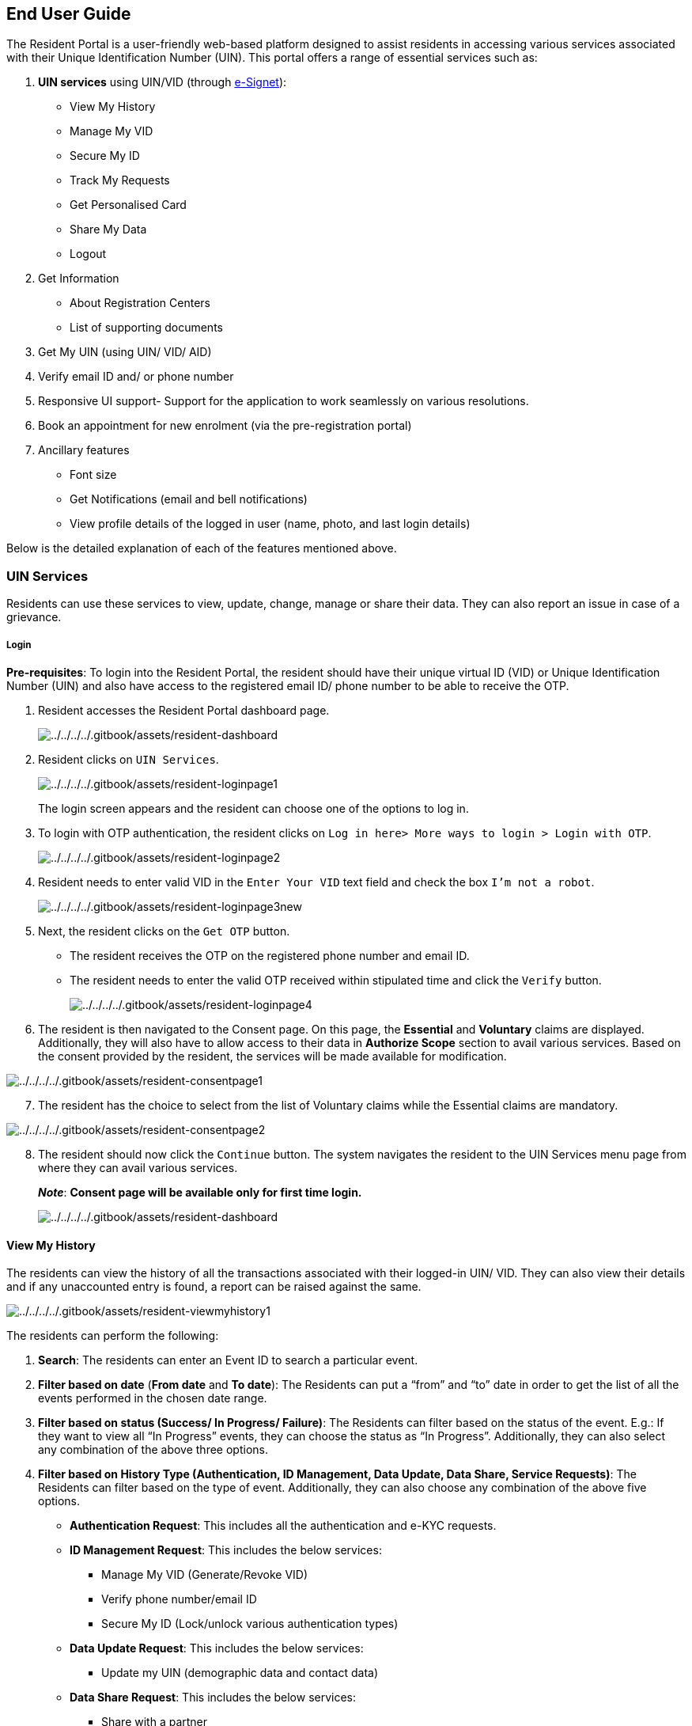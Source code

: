 == End User Guide

The Resident Portal is a user-friendly web-based platform designed to
assist residents in accessing various services associated with their
Unique Identification Number (UIN). This portal offers a range of
essential services such as:

[arabic]
. *UIN services* using UIN/VID (through
https://docs.esignet.io[e-Signet]):
* View My History
* Manage My VID
* Secure My ID
* Track My Requests
* Get Personalised Card
* Share My Data
* Logout
. Get Information
* About Registration Centers
* List of supporting documents
. Get My UIN (using UIN/ VID/ AID)
. Verify email ID and/ or phone number
. Responsive UI support- Support for the application to work seamlessly
on various resolutions.
. Book an appointment for new enrolment (via the pre-registration
portal)
. Ancillary features
* Font size
* Get Notifications (email and bell notifications)
* View profile details of the logged in user (name, photo, and last
login details)

Below is the detailed explanation of each of the features mentioned
above.

=== UIN Services

Residents can use these services to view, update, change, manage or
share their data. They can also report an issue in case of a grievance.

===== Login

*Pre-requisites*: To login into the Resident Portal, the resident should
have their unique virtual ID (VID) or Unique Identification Number (UIN)
and also have access to the registered email ID/ phone number to be able
to receive the OTP.

[arabic]
. Resident accesses the Resident Portal dashboard page.
+
image:../../../../.gitbook/assets/resident-dashboard.png[../../../../.gitbook/assets/resident-dashboard]
. Resident clicks on `UIN Services`.
+
image:../../../../.gitbook/assets/resident-loginpage1.png[../../../../.gitbook/assets/resident-loginpage1]
+
The login screen appears and the resident can choose one of the options
to log in.
. To login with OTP authentication, the resident clicks on
`Log in here++>++ More ways to login ++>++ Login with OTP`.
+
image:../../../../.gitbook/assets/resident-loginpage2.png[../../../../.gitbook/assets/resident-loginpage2]
. Resident needs to enter valid VID in the `Enter Your VID` text field
and check the box `I'm not a robot`.
+
image:../../../../.gitbook/assets/resident-loginpage3new.png[../../../../.gitbook/assets/resident-loginpage3new]
. Next, the resident clicks on the `Get OTP` button.
* The resident receives the OTP on the registered phone number and email
ID.
* The resident needs to enter the valid OTP received within stipulated
time and click the `Verify` button.
+
image:../../../../.gitbook/assets/resident-loginpage4.png[../../../../.gitbook/assets/resident-loginpage4]
. The resident is then navigated to the Consent page. On this page, the
*Essential* and *Voluntary* claims are displayed. Additionally, they
will also have to allow access to their data in *Authorize Scope*
section to avail various services. Based on the consent provided by the
resident, the services will be made available for modification.

image:../../../../.gitbook/assets/resident-consentpage1.png[../../../../.gitbook/assets/resident-consentpage1]

[arabic, start=7]
. The resident has the choice to select from the list of Voluntary
claims while the Essential claims are mandatory.

image:../../../../.gitbook/assets/resident-consentpage2.png[../../../../.gitbook/assets/resident-consentpage2]

[arabic, start=8]
. The resident should now click the `Continue` button. The system
navigates the resident to the UIN Services menu page from where they can
avail various services.
+
*_Note_*: *Consent page will be available only for first time login.*
+
image:../../../../.gitbook/assets/resident-dashboard.png[../../../../.gitbook/assets/resident-dashboard]

==== View My History

The residents can view the history of all the transactions associated
with their logged-in UIN/ VID. They can also view their details and if
any unaccounted entry is found, a report can be raised against the same.

image:../../../../.gitbook/assets/resident-viewmyhistory1.png[../../../../.gitbook/assets/resident-viewmyhistory1]

The residents can perform the following:

[arabic]
. *Search*: The residents can enter an Event ID to search a particular
event.
. *Filter based on date* (*From date* and *To date*): The Residents can
put a “from” and “to” date in order to get the list of all the events
performed in the chosen date range.
. *Filter based on status (Success/ In Progress/ Failure)*: The
Residents can filter based on the status of the event. E.g.: If they
want to view all “In Progress” events, they can choose the status as “In
Progress”. Additionally, they can also select any combination of the
above three options.
. *Filter based on History Type (Authentication, ID Management, Data
Update, Data Share, Service Requests)*: The Residents can filter based
on the type of event. Additionally, they can also choose any combination
of the above five options.
* *Authentication Request*: This includes all the authentication and
e-KYC requests.
* *ID Management Request*: This includes the below services:
** Manage My VID (Generate/Revoke VID)
** Verify phone number/email ID
** Secure My ID (Lock/unlock various authentication types)
* *Data Update Request*: This includes the below services:
** Update my UIN (demographic data and contact data)
* *Data Share Request*: This includes the below services:
** Share with a partner
* *Service Request*: This includes the below services:
** Download configured card
** Physical card
** Get my UIN
** Book an appointment (lost UIN, Update UIN, Pre-registration, other)
. *Go button*: Residents can click on the `Go` button once they are done
selecting all the required filters.
. *Download the PDF of the results*: The residents can download the PDF
version of the search result populated.
. Clicking on the accordion/ the caret of a particular event, the
following options will appear:
[loweralpha]
.. *View Details*: The residents can view the details about an event by
clicking on `View Details`. They will be redirected to
`Track My Request` page with pre-filled EID where they can see further
details about the event.
.. *Pin Event to the top*: The residents can pin the events to the top
of the list based on their preference. Currently, this is configured for
up to 3 events but it can be customized as per country’s requirements.
Also, the resident can unpin the pinned events by clicking
`Unpin from Top`.
.. *Report a grievance*: The residents can report a grievance in case of
fraud or for any event not initiated by them. On clicking
`Report an Issue`, the resident will be redirected to the
`Grievance Redressal Form` page where they will see a set of pre-filled
data as well as a set of data to be filled.
* Pre-filled data:
** Name
** Event ID (EID)
** Registered Email ID
** Registered Mobile Number
* Data to be filled:
** Alternate Email ID
** Alternate Mobile Number
** Comments

Once the event is completed, a message is displayed containing the
grievance tracking ID.

Below are the images with different filters on this page.

image:../../../../.gitbook/assets/resident-viewmyhistory2.png[../../../../.gitbook/assets/resident-viewmyhistory2]

image:../../../../.gitbook/assets/resident-viewmyhistory3.png[../../../../.gitbook/assets/resident-viewmyhistory3]

==== Manage My VID

On clicking `Manage My VID`, the resident will be taken to a page where
they can view details of the existing VIDs, generate new VID, revoke
existing VID or download a VID card.

The following types of VIDs can be seen based on the VID policy:

* Perpetual VID
* Temporary VID
* One-time VID

*_Note_*: The resident can get to know about the features of a
particular VID by hovering over the “i” symbol.

image:../../../../.gitbook/assets/resident-managemyvid1.png[../../../../.gitbook/assets/resident-managemyvid1]

The residents can perform the following:

[arabic]
. *Create a new VID* : The residents can click on the `Create` button
against any of the VID type selected. They can click on `Yes` to
proceed. Once the event is completed, a message is displayed containing
the Event ID along with a link to track the service.

image:../../../../.gitbook/assets/resident-managemyvid2.png[../../../../.gitbook/assets/resident-managemyvid2]

[arabic, start=2]
. *Revoke an existing VID*: The residents can click on the *Delete icon*
to revoke an existing VID. They can click on `Yes` to proceed. Once the
event is completed, a message is displayed containing the Event ID along
with a link to track the service.

image:../../../../.gitbook/assets/resident-manage-myvid-delete.png[../../../../.gitbook/assets/resident-manage-myvid-delete]

image:../../../../.gitbook/assets/resident-managemyvid3.png[../../../../.gitbook/assets/resident-managemyvid3]

[arabic, start=3]
. *Download a VID card*:
[loweralpha]
.. The residents can click on the *Download icon* to initiate the
download process. They can click on `Download` to proceed. Once the
event is completed, a message is displayed containing the Event ID, a
link to track the service and the password combination.
.. Once the card is ready to download, they will receive a notification
for the same under the *bell icon* displayed on the top right corner of
the screen and as an Email notification.
.. On clicking on the notification, the resident will be taken to
`Track My Request` page with pre-filled EID.
.. On this screen, the resident will be able to download the card by
clicking on `Download My VID card` button on the bottom left corner of
the screen.
.. The downloaded card will be a password protected PDF. The residents
can view the downloaded VID card by entering the password combination
displayed on the screen.

image:../../../../.gitbook/assets/resident-manage-myvid5-download.png[../../../../.gitbook/assets/resident-manage-myvid5-download]

image:../../../../.gitbook/assets/resident-managemyvid4.png[../../../../.gitbook/assets/resident-managemyvid4]

image:../../../../.gitbook/assets/resident-managemyvid5.png[../../../../.gitbook/assets/resident-managemyvid5]

image:../../../../.gitbook/assets/resident-manage-myvid-downloadvid.png[../../../../.gitbook/assets/resident-manage-myvid-downloadvid]

[arabic, start=4]
. *View VID number*: All the VID numbers will be masked by default. The
residents can view the unmasked version of VID by clicking on eye icon
next to the VID number.

image:../../../../.gitbook/assets/resident-manage-myvid-eye.png[../../../../.gitbook/assets/resident-manage-myvid-eye]

==== Secure My ID

On clicking `Secure My ID`, the residents can view the status of all the
authentication types. They can choose to lock or unlock authentication
types like the following:

[arabic]
. Email authentication
. Mobile authentication
. Demographic authentication
. Fingerprint authentication
. Iris authentication
. Face authentication

The residents can perform the following,

*View the current status of authentication types*: The *lock icon* on
each card indicates the current status of the authentication type. E.g.:
If the lock is open, the authentication type is unlocked which means the
residents can authenticate themselves using that particular
authentication type and vice versa.

image:../../../../.gitbook/assets/resident-securemyid.png[../../../../.gitbook/assets/resident-securemyid]

*Lock/ unlock the authentication types*: To lock/ unlock a particular
authentication type, the residents can click on lock/ unlock button.
Once the preferences of each authentication type is selected, the
residents can click on `Submit` to save the changes and click `Yes` to
proceed. Once the event is completed, a message is displayed containing
the Event ID along with a link to track the service.

image:../../../../.gitbook/assets/resident-securemyid1.png[../../../../.gitbook/assets/resident-securemyid1]

image:../../../../.gitbook/assets/resident-securemyid2.png[../../../../.gitbook/assets/resident-securemyid2]

image:../../../../.gitbook/assets/resident-securemyid3.png[../../../../.gitbook/assets/resident-securemyid3]

==== Track My Requests

On clicking `Track My Requests`, the residents can track the status of
an EID associated with the logged-in UIN/ VID. They can also view and
download the detailed information about the entered EID like:

[arabic]
. Event ID- This is the unique ID provided against each event
. Event Type- This is the feature that is being availed. E.g.:
Lock/unlock authentication types
. Event Status- This is the status of the event which can hold values
like Success, Failure or In-Progress
. Individual ID- This is the type of individual ID that was used to
login. E.g.: VID or UIN
. Summary- This the the detailed description of the event.
. Timestamp- This the time when the event occurred.
. Authentication Mode- This is the authentication mode used to login.
E.g.: OTP or Biometric or QR code
. Partner Logo- This is the logo of the registered partner.
. Partner Name- This is the name of the registered partner.
. Attribute List- This is the list of attributes shared with the
registered partner.
. Purpose- This is the purpose of sharing data with the registered
partner as input by the resident.

The resident can reach `Track My Requests` page by the following ways:

[arabic]
. `UIN services ++>++ View history ++>++ Click on the event tile ++>++ View details`
. By clicking the bell icon
. `UIN services ++>++ Track My Requests`

image:../../../../.gitbook/assets/resident-trackmyrequest.PNG[../../../../.gitbook/assets/resident-trackmyrequest]

*_Note_*:

* Residents can download their updated UIN /VID card.
* *Report a grievance*: The residents can report a grievance in case of
fraud or for any event not initiated by them. On clicking
`Report an Issue`, the resident will be redirected to the
`Grievance Redressal Form` page where they will see a set of pre-filled
data as well as a set of data to be filled.

==== Get Personalised Card

On clicking `Get Personalised Card`, the residents can select the data
to be added to their credential. They can preview the chosen data and
download it. To be able to download the card, residents should select at
least 3 attributes from the list mentioned below:

* Name- Name of the resident. They can choose the format in which they
want the name to be displayed.
* Date of Birth- Date of birth of the resident. They can choose the
format in which they want the date of birth to be displayed.
* UIN- Unique Identification Number. They can choose to mask or unmask
the UIN.
* Perpetual VID- Perpetual Virtual ID. They can choose to mask or unmask
the VID.
* Phone number- Registered phone number of the resident. They can choose
to mask or unmask the phone number.
* Email ID- Registered email ID of the resident. They can choose to mask
or unmask the email ID.
* Address- Address of the resident. They can choose the format in which
they want the address to be displayed.
* Gender
* Photo

These details can be previewed as and when the attributes are chosen.

Once the event is completed, a message is displayed containing the Event
ID along with a link to track the service.

image:../../../../.gitbook/assets/resident-getpersonalisedcard1.png[../../../../.gitbook/assets/resident-getpersonalisedcard1]

image:../../../../.gitbook/assets/resident-getpersonalisedcard2.png[../../../../.gitbook/assets/resident-getpersonalisedcard2]

==== Share My Data

On clicking `Share My Data`, the residents can choose the data to be
shared with any of the registered partners to avail various third party
services.

To share the data, residents should select at least 3 attributes from
the list mentioned below:

* Name- Name of the resident. They can choose the format in which they
want the name to be displayed.
* Date of Birth- Date of birth of the resident. They can choose the
format in which they want the date of birth to be displayed.
* UIN- Unique Identification Number. They can choose to mask or unmask
the UIN.
* Perpetual VID- Perpetual Virtual ID. They can choose to mask or unmask
the VID.
* Phone number- Registered phone number of the resident. They can choose
to mask or unmask the phone number.
* Email ID- Registered email ID of the resident. They can choose to mask
or unmask the email ID.
* Address- Address of the resident. They can choose the format in which
they want the address to be displayed.
* Gender
* Photo

These details can be previewed as and when the attributes are chosen.

Additionally, the residents have to:

[arabic]
. Select the partner with whom they want to share their data from a
dropdown list of registered partners.
. Enter the purpose of sharing the data with the registered partner.
. On clicking the `Share` button, the resident will have to provide
consent to share their data with the external partner.
. Once the event is completed, a message is displayed containing the
Event ID along with a link to track the service.

image:../../../../.gitbook/assets/resident-sharemydata1.png[../../../../.gitbook/assets/resident-sharemydata1]

image:../../../../.gitbook/assets/resident-sharemydata2.png[../../../../.gitbook/assets/resident-sharemydata2]

image:../../../../.gitbook/assets/resident-sharemydata3.png[../../../../.gitbook/assets/resident-sharemydata3]

==== Menu Bar

The Resident Portal menu bar contains the following:

[arabic]
. Font Size- Residents can alter the size of the font based on their
preferences.
. Language- Residents can select the language of preference.
. Bell icon Notification- Residents can view the notifications of all
the asynchronous events in chronological order.
. Profile Icon- Residents can view the following:
* Name of the logged in user
* Photo of the logged in user
* Last login details
* Logout option

image:../../../../.gitbook/assets/resident-menubar.png[../../../../.gitbook/assets/resident-menubar]

=== Book an Appointment

The residents can book an appointment for registration using the
pre-registration portal. To do so, they can click on
`Book an appointment` tile which will redirect them to the
pre-registration portal. To know more about pre-registration portal,
refer to this link
https://docs.mosip.io/1.2.0/modules/pre-registration[Pre-registration].

=== Verify email ID/ phone number

The residents can use this feature to verify their registered email ID
or phone number.

*Steps to verify email ID/ phone number*:

[arabic]
. Resident clicks either on Verify email ID or Verify phone number
option
. Enter the UIN/VID.
. Select `I’m not a robot` against the captcha and click on `Send OTP`.
. Resident enters the OTP received on the requested channel and clicks
on `Submit`.
+
Based on the scenario, any of the below three messages will be
displayed:
[loweralpha]
.. *Email ID/ phone number successfully verified*: On successful
verification, a message is displayed on the screen saying that the phone
number/ email ID has been successfully verified.
.. *Email ID/ phone number was already verified*: If the verification
has been previously completed, a message is displayed saying the email
ID/ phone number was already verified.
.. *Email ID/ phone number does not exist*: If there is no email ID/
phone number linked to the UIN/VID, a message is displayed saying no
email ID/ phone number was found associated to this UIN/VID.
+
image:../../../../.gitbook/assets/resident-verifyphonenumber-emailid.png[../../../../.gitbook/assets/resident-verifyphonenumber-emailid]
+
image:../../../../.gitbook/assets/resident-verifyphonenumber-emailid1.png[../../../../.gitbook/assets/resident-verifyphonenumber-emailid1]
+
image:../../../../.gitbook/assets/resident-verifyphonenumber-emailid2.png[../../../../.gitbook/assets/resident-verifyphonenumber-emailid2]
+
image:../../../../.gitbook/assets/resident-verifyphonenumber-emailid3.png[../../../../.gitbook/assets/resident-verifyphonenumber-emailid3]
+
image:../../../../.gitbook/assets/resident-verifyphonenumber-emailid4.png[../../../../.gitbook/assets/resident-verifyphonenumber-emailid4]

==== Get My UIN

The residents can use this feature for one of the following:

[arabic]
. Download their UIN card
. Check the status of their Application ID (AID)

*Steps to download the UIN*:

[arabic]
. Resident clicks on Get My UIN
. Enter the AID/UIN/VID.
. Select `I’m not a robot` against the captcha and click on `Send OTP`.
. Resident enters the OTP received on the registered email ID/ phone
number and clicks on `Submit`.
. The default PDF of UIN card will be downloaded and a success message
is seen stating that the UIN has been successfully downloaded.
+
image:../../../../.gitbook/assets/resident-getmyuin.png[../../../../.gitbook/assets/resident-getmyuin]
+
image:../../../../.gitbook/assets/resident-getmyuin1.png[../../../../.gitbook/assets/resident-getmyuin1]

*Steps to check the status of the AID*:

*Note*: If the UIN is not ready, then the AID is used to get status else
UIN card will be downloaded using AID too.

[arabic]
. Resident clicks on`Get My UIN`.
. Enter the AID.
. Select `I’m not a robot` against the captcha and click on `Send OTP`.
. Resident enters the OTP received on the registered email ID/ phone
number and clicks on `Submit`.
. The status of the AID will be shown.
+
image:../../../../.gitbook/assets/resident-getmyuin2.png[../../../../.gitbook/assets/resident-getmyuin2]

=== Get Information

===== List of supporting documents

Residents can view the list of supported documents in the PDF format and
download the same. Also, some sample documents are available for
reference.

image:../../../../.gitbook/assets/resident-getinformation-supportingdocuments.png[../../../../.gitbook/assets/resident-getinformation-supportingdocuments]

===== List of Registration Centers

Residents can search for Registration Centres on the basis of below two
mechanisms:

*Nearby centers*: The resident will be asked to allow permission for
location access in order to enable the system to suggest the nearest
Registration Centres.

image:../../../../.gitbook/assets/resident-getinformation-registrationcentres1.png[../../../../.gitbook/assets/resident-getinformation-registrationcentres1]

*Manually look for centers*: If the Resident wants to manually look for
a center, they can do so by choosing a level in location hierarchy from
the drop-down (e.g.: Region, Province, Postal Code) and entering the
value against the same.

image:../../../../.gitbook/assets/resident-getinformation-registrationcentres2.png[../../../../.gitbook/assets/resident-getinformation-registrationcentres2]

They can also download the PDF version of the result displayed on the
screen for reference.

*Update My Data*

[arabic]
. Identity data
* Name
* DOB
* Gender
* POI document
. Address
* Full address
* POA document
. Contact Information
* Phone number
* Email ID
. Preferred Language
. *Identity Data:* Residents can update their identity data like Name,
Date of Birth, Gender certain number of times (number of times the
identity data can be updated is configurable). *To update the Identity
Data, the residents will have to do the following:*
[loweralpha]
.. Go to “Update My Data”

[loweralpha, start=2]
. Click on “Identity” tab

[loweralpha, start=3]
. Enter the new Name/ new Date of Birth/ new Gender in preferred
language.

[loweralpha, start=4]
. The resident will then have to choose the type of document from
drop-down.

[loweralpha, start=5]
. Upload a valid supporting document as Proof of Identity to back their
change in identity request.

[loweralpha, start=6]
. Once the document is uploaded, the “Preview” button will be made
clickable

[loweralpha, start=7]
. The Residents will then be taken to the preview screen where they can
view the updated data and the uploaded supporting document which they
can modify if required. When the resident is satisfied with all the data
entered, he can go ahead and submit the data update request by clicking
on “Update” button.

[loweralpha, start=8]
. The Resident will then have to accept the terms and conditions and
click on “Submit” button to submit the data update request.

[lowerroman]
. Once the event is completed, a message will be displayed containing
the Event ID along with a link to track the service.

[loweralpha, start=10]
. A bell icon and an email notification will be triggered using which
the residents can view the status of the application.

[loweralpha, start=11]
. Once the update is successful, the card can be downloaded with new
data by clicking on the particular notification.

++{++% hint style="`info`" %} Note: The Resident can update the Proof of
Identity document itself with no change in data. ++{++% endhint %}

[arabic, start=6]
. *Address:* Residents can update their partial address or full address
on the basis of their requirement any number of times. *To update the
Address, the residents will have to do the following:*

[loweralpha]
. Go to “Update My Data”

[loweralpha, start=2]
. Click on “Address” tab

[loweralpha, start=3]
. Enter the new address.

[loweralpha, start=4]
. The resident will then have to choose the type of document from
drop-down.

[loweralpha, start=5]
. Upload a valid supporting document as Proof of Address to support
their change in address request.

[loweralpha, start=6]
. Once the document is uploaded, the preview button will be enabled.

[loweralpha, start=7]
. The Residents will be taken to the preview screen where they can view
the updated data and the uploaded supporting document which they can
modify if required by clicking on the pencil icon.

[loweralpha, start=8]
. When the resident is satisfied with all the data entered, they can go
ahead and submit the data update request by clicking on “update”.

[lowerroman]
. The Resident will also have to accept the terms and conditions in
order to proceed and click on “Submit” button to proceed.

[loweralpha, start=10]
. Once the event is successful, a message will be displayed consisting
of the Event ID along with a link to track the service.

[loweralpha, start=11]
. A bell icon and an email notification will be triggered using which
the residents can view the status of the application.

[loweralpha, start=12]
. Once the update is successful, the card can be downloaded with new
data by clicking on the particular notification.

++{++% hint style="`info`" %} Note: Additionally, the Resident can also
update the Proof of Address document itself with no change in data.
++{++% endhint %}

[arabic, start=7]
. *Contact Data:* Residents can update their existing email ID and phone
number. *To update the Contact Data, the residents will have to do the
following:*

a . Go to “Update My Data”.

[loweralpha, start=2]
. Click on “Contact Data” tab.

[loweralpha, start=3]
. Enter the new email ID or Phone number (whichever needs to be
updated).

[loweralpha, start=4]
. The Resident will receive an OTP over their new email ID/ Phone number
and thereby entering the OTP received on the new email ID/ phone number.

[loweralpha, start=5]
. Once the event is completed, a message will be displayed consisting of
the Event ID along with a link to track the service.

[loweralpha, start=6]
. A bell icon and an email notification will be triggered using which
the residents can view the status of the application.

[loweralpha, start=7]
. Once the update is successful, the card can be downloaded with new
data by clicking on the particular notification.

[arabic, start=8]
. *Notification Language Preference:* Residents can update the language
in which all the notifications are being sent to them. The residents can
change the notification language as many times as they want to. *To
update the Notification Language, the residents will have to do the
following:*

[loweralpha]
. Go to “Update My Data”

[loweralpha, start=2]
. Go to “Language Preference” tab

[loweralpha, start=3]
. Click on the “New Notification Language” drop-down.

[loweralpha, start=4]
. Choose the new Notification Language and click in “Submit” button.

[loweralpha, start=5]
. On clicking on “Submit”, a message will be displayed consisting of the
Event ID along with a link to track the service.

*Multi-Lingual Support:*

The Residents can view the entire portal in the language that they
prefer using the language change option on the top right corner of the
screen. On choosing any language, all the labels/ texts/ success or
error messages, PDF downloads will be displayed in the chosen language.

*To change the language, the residents will have to do the following:*

[arabic]
. Click on the language option from the header menu.
. On clicking the language option, a drop-down will open that will have
the list of languages in which the Resident Portal can be rendered in.
. On choosing any language, the screen will be refreshed and the entire
portal will be rendered in the chosen language.
. Menu option in English.

[arabic, start=5]
. Menu option in French

[arabic, start=6]
. Menu option in Arabic

++{++% hint style="`info`" %} *Note:* Only one update request can be
raised at a time. A second update request can only be initiated when
there are no existing requests in progress. If the user still wants to
request another data update, they can discard the request in progress
(only the requests that are in "`Draft`" stage in ID Repository can be
discarded) and then raise a new data update request. ++{++% endhint %}
